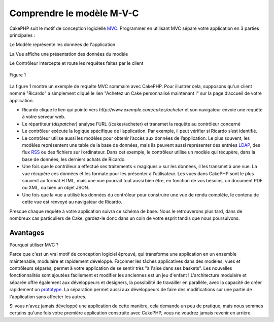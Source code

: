 Comprendre le modèle M-V-C
##########################

CakePHP suit le motif de conception logicielle
`MVC <http://fr.wikipedia.org/wiki/Mod%C3%A8le-Vue-Contr%C3%B4leur>`_.
Programmer en utilisant MVC sépare votre application en 3 parties
principales :

Le Modèle représente les données de l'application

La Vue affiche une présentation des données du modèle

Le Contrôleur intercepte et route les requêtes faites par le client

.. figure:: /_static/img/basic_mvc.png
   :align: center
   :alt: Figure 1

   Figure 1

La figure 1 montre un exemple de requête MVC sommaire avec CakePHP. Pour
illustrer cela, supposons qu'un client nommé "Ricardo" a simplement
cliqué le lien "Achetez un Cake personnalisé maintenant !" sur la page
d’accueil de votre application.

-  Ricardo clique le lien qui pointe vers
   *http://www.exemple.com/cakes/acheter* et son navigateur envoie une
   requête à votre serveur web.
-  Le répartiteur (*dispatcher*) analyse l’URL (/cakes/acheter) et
   transmet la requête au contrôleur concerné
-  Le contrôleur exécute la logique spécifique de l’application. Par
   exemple, il peut vérifier si Ricardo s’est identifié.
-  Le contrôleur utilise aussi les modèles pour obtenir l’accès aux
   données de l’application. Le plus souvent, les modèles représentent
   une table de la base de données, mais ils peuvent aussi représenter
   des entrées `LDAP <http://en.wikipedia.org/wiki/Ldap>`_, des flux
   `RSS <http://en.wikipedia.org/wiki/Rss>`_ ou des fichiers sur
   l’ordinateur. Dans cet exemple, le contrôleur utilise un modèle qui
   récupère, dans la base de données, les derniers achats de Ricardo.
-  Une fois que le contrôleur a effectué ses traitements « magiques »
   sur les données, il les transmet à une vue. La vue récupère ces
   données et les formate pour les présenter à l’utilisateur. Les vues
   dans CakePHP sont le plus souvent au format HTML, mais une vue
   pourrait tout aussi bien être, en fonction de vos besoins, un
   document PDF ou XML, ou bien un objet JSON.
-  Une fois que la vue a utilisé les données du contrôleur pour
   construire une vue de rendu complète, le contenu de cette vue est
   renvoyé au navigateur de Ricardo.

Presque chaque requête à votre application suivra ce schéma de base.
Nous le retrouverons plus tard, dans de nombreux cas particuliers de
Cake, gardez-le donc dans un coin de votre esprit tandis que nous
poursuivons.

Avantages
=========

Pourquoi utiliser MVC ?

Parce que c'est un vrai motif de conception logiciel éprouvé, qui
transforme une application en un ensemble maintenable, modulaire et
rapidement développé. Façonner les tâches applicatives dans des modèles,
vues et contrôleurs séparés, permet à votre application de se sentir
très "à l'aise dans ses baskets". Les nouvelles fonctionnalités sont
ajoutées facilement et modifier les anciennes est un jeu d'enfant !
L'architecture modulaire et séparée offre également aux développeurs et
designers, la possibilité de travailler en parallèle, avec la capacité
de créer rapidement un
`prototype <http://en.wikipedia.org/wiki/Software_prototyping>`_. La
séparation permet aussi aux développeurs de faire des modifications sur
une partie de l'application sans affecter les autres.

Si vous n'avez jamais développé une application de cette manière, cela
demande un peu de pratique, mais nous sommes certains qu'une fois votre
première application construite avec CakePHP, vous ne voudrez jamais
revenir en arrière.
